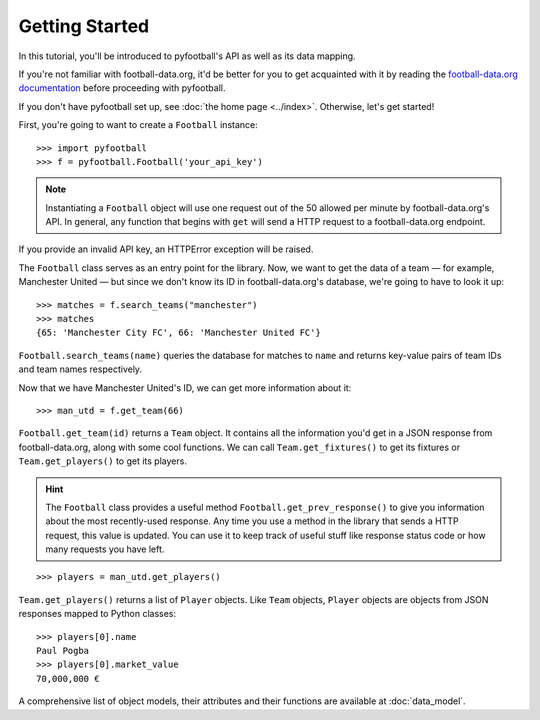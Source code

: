 Getting Started
=================
In this tutorial, you'll be introduced to pyfootball's API as well as its data mapping. 

If you're not familiar with football-data.org, it'd be better for you to get acquainted with it by reading the `football-data.org documentation <http://api.football-data.org/documentation>`_ before proceeding with pyfootball.

If you don't have pyfootball set up, see :doc:`the home page <../index>`. Otherwise, let's get started!

First, you're going to want to create a ``Football`` instance:
::

    >>> import pyfootball
    >>> f = pyfootball.Football('your_api_key')

.. note:: Instantiating a ``Football`` object will use one request out of the 50 allowed per minute by football-data.org's API. In general, any function that begins with ``get`` will send a HTTP request to a football-data.org endpoint.

If you provide an invalid API key, an HTTPError exception will be raised. 

The ``Football`` class serves as an entry point for the library. Now, we want to get the data of a team — for example, Manchester United — but since we don't know its ID in football-data.org's database, we're going to have to look it up:
::

    >>> matches = f.search_teams("manchester")
    >>> matches
    {65: 'Manchester City FC', 66: 'Manchester United FC'}

``Football.search_teams(name)`` queries the database for matches to ``name`` and returns key-value pairs of team IDs and team names respectively.

Now that we have Manchester United's ID, we can get more information about it:
::

    >>> man_utd = f.get_team(66)

``Football.get_team(id)`` returns a ``Team`` object. It contains all the information you'd get in a JSON response from football-data.org, along with some cool functions. We can call ``Team.get_fixtures()`` to get its fixtures or ``Team.get_players()`` to get its players.

.. hint:: The ``Football`` class provides a useful method ``Football.get_prev_response()`` to give you information about the most recently-used response. Any time you use a method in the library that sends a HTTP request, this value is updated. You can use it to keep track of useful stuff like response status code or how many requests you have left.

::

    >>> players = man_utd.get_players()

``Team.get_players()`` returns a list of ``Player`` objects. Like ``Team`` objects, ``Player`` objects are objects from JSON responses mapped to Python classes:
::

    >>> players[0].name
    Paul Pogba
    >>> players[0].market_value
    70,000,000 €

A comprehensive list of object models, their attributes and their functions are available at :doc:`data_model`.
